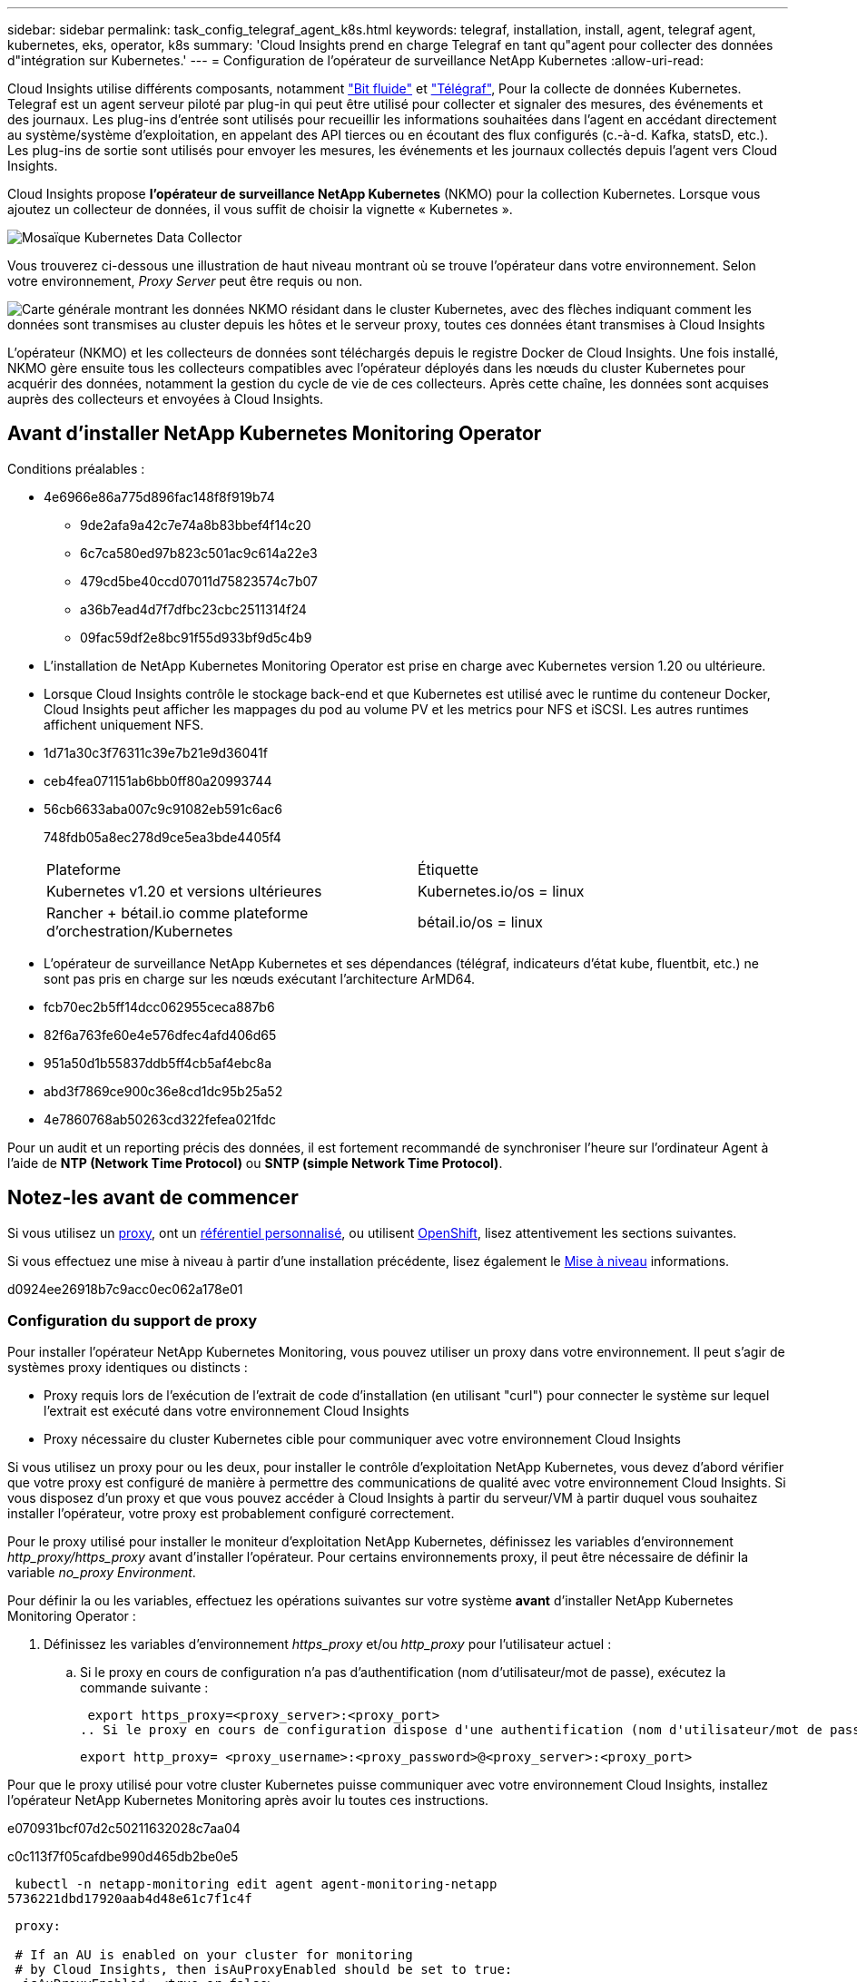 ---
sidebar: sidebar 
permalink: task_config_telegraf_agent_k8s.html 
keywords: telegraf, installation, install, agent, telegraf agent, kubernetes, eks, operator, k8s 
summary: 'Cloud Insights prend en charge Telegraf en tant qu"agent pour collecter des données d"intégration sur Kubernetes.' 
---
= Configuration de l'opérateur de surveillance NetApp Kubernetes
:allow-uri-read: 


[role="lead"]
Cloud Insights utilise différents composants, notamment link:https://docs.fluentbit.io/manual["Bit fluide"] et link:https://docs.influxdata.com/telegraf/["Télégraf"], Pour la collecte de données Kubernetes. Telegraf est un agent serveur piloté par plug-in qui peut être utilisé pour collecter et signaler des mesures, des événements et des journaux. Les plug-ins d'entrée sont utilisés pour recueillir les informations souhaitées dans l'agent en accédant directement au système/système d'exploitation, en appelant des API tierces ou en écoutant des flux configurés (c.-à-d. Kafka, statsD, etc.). Les plug-ins de sortie sont utilisés pour envoyer les mesures, les événements et les journaux collectés depuis l'agent vers Cloud Insights.


toc::[]
Cloud Insights propose *l'opérateur de surveillance NetApp Kubernetes* (NKMO) pour la collection Kubernetes. Lorsque vous ajoutez un collecteur de données, il vous suffit de choisir la vignette « Kubernetes ».

image:kubernetes_tile.png["Mosaïque Kubernetes Data Collector"]

Vous trouverez ci-dessous une illustration de haut niveau montrant où se trouve l'opérateur dans votre environnement. Selon votre environnement, _Proxy Server_ peut être requis ou non.

image:CI_Diagram_with_NKMO.png["Carte générale montrant les données NKMO résidant dans le cluster Kubernetes, avec des flèches indiquant comment les données sont transmises au cluster depuis les hôtes et le serveur proxy, toutes ces données étant transmises à Cloud Insights"]

L'opérateur (NKMO) et les collecteurs de données sont téléchargés depuis le registre Docker de Cloud Insights. Une fois installé, NKMO gère ensuite tous les collecteurs compatibles avec l'opérateur déployés dans les nœuds du cluster Kubernetes pour acquérir des données, notamment la gestion du cycle de vie de ces collecteurs. Après cette chaîne, les données sont acquises auprès des collecteurs et envoyées à Cloud Insights.



== Avant d'installer NetApp Kubernetes Monitoring Operator

[[nkmoversion]]
.Conditions préalables :
* 4e6966e86a775d896fac148f8f919b74
+
** 9de2afa9a42c7e74a8b83bbef4f14c20
** 6c7ca580ed97b823c501ac9c614a22e3
** 479cd5be40ccd07011d75823574c7b07
** a36b7ead4d7f7dfbc23cbc2511314f24
** 09fac59df2e8bc91f55d933bf9d5c4b9


* L'installation de NetApp Kubernetes Monitoring Operator est prise en charge avec Kubernetes version 1.20 ou ultérieure.
* Lorsque Cloud Insights contrôle le stockage back-end et que Kubernetes est utilisé avec le runtime du conteneur Docker, Cloud Insights peut afficher les mappages du pod au volume PV et les metrics pour NFS et iSCSI. Les autres runtimes affichent uniquement NFS.
* 1d71a30c3f76311c39e7b21e9d36041f
* ceb4fea071151ab6bb0ff80a20993744
* 56cb6633aba007c9c91082eb591c6ac6
+
748fdb05a8ec278d9ce5ea3bde4405f4

+
|===


| Plateforme | Étiquette 


| Kubernetes v1.20 et versions ultérieures | Kubernetes.io/os = linux 


| Rancher + bétail.io comme plateforme d'orchestration/Kubernetes | bétail.io/os = linux 
|===
* L'opérateur de surveillance NetApp Kubernetes et ses dépendances (télégraf, indicateurs d'état kube, fluentbit, etc.) ne sont pas pris en charge sur les nœuds exécutant l'architecture ArMD64.
* fcb70ec2b5ff14dcc062955ceca887b6
* 82f6a763fe60e4e576dfec4afd406d65
* 951a50d1b55837ddb5ff4cb5af4ebc8a
* abd3f7869ce900c36e8cd1dc95b25a52
* 4e7860768ab50263cd322fefea021fdc


Pour un audit et un reporting précis des données, il est fortement recommandé de synchroniser l'heure sur l'ordinateur Agent à l'aide de *NTP (Network Time Protocol)* ou *SNTP (simple Network Time Protocol)*.



== Notez-les avant de commencer

Si vous utilisez un <<configuring-proxy-support,proxy>>, ont un <<using-a-custom-or-private-docker-repository,référentiel personnalisé>>, ou utilisent <<openshift-instructions,OpenShift>>, lisez attentivement les sections suivantes.

Si vous effectuez une mise à niveau à partir d'une installation précédente, lisez également le <<mise à niveau,Mise à niveau>> informations.

d0924ee26918b7c9acc0ec062a178e01



=== Configuration du support de proxy

Pour installer l'opérateur NetApp Kubernetes Monitoring, vous pouvez utiliser un proxy dans votre environnement. Il peut s'agir de systèmes proxy identiques ou distincts :

* Proxy requis lors de l'exécution de l'extrait de code d'installation (en utilisant "curl") pour connecter le système sur lequel l'extrait est exécuté dans votre environnement Cloud Insights
* Proxy nécessaire du cluster Kubernetes cible pour communiquer avec votre environnement Cloud Insights


Si vous utilisez un proxy pour ou les deux, pour installer le contrôle d'exploitation NetApp Kubernetes, vous devez d'abord vérifier que votre proxy est configuré de manière à permettre des communications de qualité avec votre environnement Cloud Insights. Si vous disposez d'un proxy et que vous pouvez accéder à Cloud Insights à partir du serveur/VM à partir duquel vous souhaitez installer l'opérateur, votre proxy est probablement configuré correctement.

Pour le proxy utilisé pour installer le moniteur d'exploitation NetApp Kubernetes, définissez les variables d'environnement _http_proxy/https_proxy_ avant d'installer l'opérateur. Pour certains environnements proxy, il peut être nécessaire de définir la variable _no_proxy Environment_.

Pour définir la ou les variables, effectuez les opérations suivantes sur votre système *avant* d'installer NetApp Kubernetes Monitoring Operator :

. Définissez les variables d'environnement _https_proxy_ et/ou _http_proxy_ pour l'utilisateur actuel :
+
.. Si le proxy en cours de configuration n'a pas d'authentification (nom d'utilisateur/mot de passe), exécutez la commande suivante :
+
 export https_proxy=<proxy_server>:<proxy_port>
.. Si le proxy en cours de configuration dispose d'une authentification (nom d'utilisateur/mot de passe), exécutez la commande suivante :
+
 export http_proxy= <proxy_username>:<proxy_password>@<proxy_server>:<proxy_port>




Pour que le proxy utilisé pour votre cluster Kubernetes puisse communiquer avec votre environnement Cloud Insights, installez l'opérateur NetApp Kubernetes Monitoring après avoir lu toutes ces instructions.

e070931bcf07d2c50211632028c7aa04

c0c113f7f05cafdbe990d465db2be0e5

 kubectl -n netapp-monitoring edit agent agent-monitoring-netapp
5736221dbd17920aab4d48e61c7f1c4f

[listing]
----
 proxy:

 # If an AU is enabled on your cluster for monitoring
 # by Cloud Insights, then isAuProxyEnabled should be set to true:
  isAuProxyEnabled: <true or false>

 # If your Operator install is behind a corporate proxy,
 # isTelegrafProxyEnabled should be set to true:
  isTelegrafProxyEnabled: <true or false>

 # If LOGS_COLLECTION is enabled on your cluster for monitoring
 # by CI, then isFluentbitProxyEnabled should be set to true:
  isFluentbitProxyEnabled: <true or false>

 # Set the following values according to your proxy login:
  password: <password for proxy, optional>
  port: <port for proxy>
  server: <server for proxy>
  username: <username for proxy, optional

 # In the noProxy section, enter a comma-separated list of
 # IP addresses and/or resolvable hostnames that should bypass
 # the proxy:
  noProxy: <comma separated list>
----


=== À l'aide d'un référentiel docker personnalisé ou privé

9d270fc3981764bdd3e499e4f29c806e

278e14bf473bd997ecfb9729513ee3dc

. 76a29f4ebdb348450a0322a9c98cb4bf
+
 kubectl -n netapp-monitoring get secret docker -o yaml
. 3910d1d80274049b67c375b0000311fb
. 683b8010d170fc689e256c2461d9ed7e
+
 echo <paste from _.dockerconfigjson:_ output above> | base64 -d


77cc6d4eb48f196cb4ec9933aeef1586

....
{ "auths":
  {"docker.<cluster>.cloudinsights.netapp.com" :
    {"username":"<tenant id>",
     "password":"<password which is the CI API token>",
     "auth"    :"<encoded username:password basic auth token. This is internal to docker>"}
  }
}
....
e46ad1cf454a36b0aa27d5cb43692c6b

....
docker login docker.<cluster>.cloudinsights.netapp.com (from step #2) -u <username from step #2>
password: <password from docker secret step above>
....
db14bf839f053975690a0aa27f23e573

....
docker pull docker.<cluster>.cloudinsights.netapp.com/netapp-monitoring:<version>
docker pull docker.<cluster>.cloudinsights.netapp.com/distroless-root-user:<version>
....
231509eaa9ac837e90f55a78ed5a859e

 kubectl -n netapp-monitoring describe deployment monitoring-operator | grep -i "image:" |grep netapp-monitoring
6c427ef0d84924952ea57287d5c12a55

....
docker pull docker.<cluster>.cloudinsights.netapp.com/telegraf:<telegraf version>
docker pull docker.<cluster>.cloudinsights.netapp.com/kube-rbac-proxy:<kube-rbac-proxy version>
docker pull docker.<cluster>.cloudinsights.netapp.com/kube-state-metrics:<kube-state-metrics version>
....
cb43d6ddfc5892dafbf435fffd06e735

....
docker pull docker.<cluster>.cloudinsights.netapp.com/fluent-bit:<fluent-bit version>
docker pull docker.<cluster>.cloudinsights.netapp.com/kubernetes-event-exporter:<kubernetes-event-exporter version>
....
5fdef5014971511d708c48ee3a739357

0ee913a9f3f55f5a7505703cd1663976

....
image: <docker repo of the enterprise/corp docker repo>/kube-rbac-proxy:<kube-rbac-proxy version>
image: <docker repo of the enterprise/corp docker repo>/netapp-monitoring:<version>
....
5c19ae7a43d3f48864d792ef857eb222

 kubectl -n netapp-monitoring edit agent agent-monitoring-netapp
....
docker-repo: <docker repo of the enterprise/corp docker repo>
dockerRepoSecret: <optional: name of the docker secret of enterprise/corp docker repo, this secret should be already created on the k8s cluster in the same namespace>
....
2f467f6ec28d4dda9efc2d651f82d1b6

....
spec:
  telegraf:
    - name: ksm
      substitutions:
        - key: k8s.gcr.io
          value: <same as "docker-repo" field above>
....


=== Instructions OpenShift

725add584c7b017b758ee4ca5893c90a

 kubectl edit agent agent-monitoring-netapp -n netapp-monitoring
7413b27c2a74484b9a0ae0a20c26cd28

OpenShift peut implémenter un niveau de sécurité supplémentaire qui peut bloquer l'accès à certains composants Kubernetes.



== Installation de l'opérateur de surveillance NetApp Kubernetes

40dd3c1786c7903240a93eee2a772bf3

.Étapes d'installation de l'agent de l'opérateur de surveillance NetApp Kubernetes sur Kubernetes :
. Entrez un nom de cluster et un espace de noms uniques. Si vous l'êtes <<mise à niveau,mise à niveau>> À partir de l'agent basé sur des scripts ou d'un opérateur Kubernetes précédent, utilisez le même nom de cluster et le même espace de noms.
. 5b82931325db3333d72e29bd0c4c7b88
. 69fe7b86f073ff27417a8bb4f40bf251
. 652fa40fdabd874246411d062f2d1615
. ecf5918b75414ec8e1874242a839d017



NOTE: aadc028d0de86e5da522c42edd9e1336


NOTE: a14c6d1b4b0dd061b28b6390917f22a1



== Mise à niveau


NOTE: Si un agent basé sur des scripts a déjà été installé, vous devez _effectuer une mise à niveau vers l'opérateur NetApp Kubernetes Monitoring.



=== Mise à niveau d'un agent basé sur des scripts vers NetApp Kubernetes Monitoring Operator

Pour mettre à niveau l'agent telegraf, procédez comme suit :

. Notez le nom de votre cluster comme reconnu par Cloud Insights. Vous pouvez afficher le nom du cluster en exécutant la commande suivante. Si votre espace de noms n'est pas la valeur par défaut (_ci-monitoring_), remplacez l'espace de noms approprié :
+
 kubectl -n ci-monitoring get cm telegraf-conf -o jsonpath='{.data}' |grep "kubernetes_cluster ="


. Enregistrez le nom du cluster K8s pour l'installation de la solution de surveillance basée sur l'opérateur pour assurer la continuité des données.
+
Si vous ne vous souvenez pas du nom du cluster K8s dans l'IC, il peut être extrait de la configuration enregistrée à l'aide de la ligne de commande suivante :

+
 cat /tmp/telegraf-configs.yaml | grep kubernetes_cluster | head -2
. Supprimez la surveillance basée sur des scripts
+
Pour désinstaller l'agent basé sur des scripts sur Kubernetes, procédez comme suit :

+
Si l'espace de noms de surveillance est utilisé uniquement pour Telegraf :

+
 kubectl --namespace ci-monitoring delete ds,rs,cm,sa,clusterrole,clusterrolebinding -l app=ci-telegraf
+
 kubectl delete ns ci-monitoring
+
Si l'espace de noms de surveillance est utilisé à d'autres fins en plus de Telegraf :

+
 kubectl --namespace ci-monitoring delete ds,rs,cm,sa,clusterrole,clusterrolebinding -l app=ci-telegraf
. <<installing-the-netapp-kubernetes-monitoring-operator,Installer>> L'opérateur actuel. Veillez à utiliser le même nom de cluster que celui indiqué à l'étape 1 ci-dessus.




=== Mise à niveau vers la dernière console de surveillance NetApp Kubernetes

0fcb89be13d6b554b3b15359f81a94da

* 34d201ca97c6d320bf1d9a8290e56e6d
+
 kubectl -n netapp-monitoring get agent -o jsonpath='{.items[0].spec.cluster-name}'


1add7b4bfd24c3b007b38922bea24831

61555de764999433d6f85da2969523dd



== Arrêt et démarrage de l'opérateur de surveillance NetApp Kubernetes

Pour arrêter l'opérateur de surveillance NetApp Kubernetes :

 kubectl -n netapp-monitoring scale deploy monitoring-operator --replicas=0
Pour démarrer l'opérateur de surveillance NetApp Kubernetes :

 kubectl -n netapp-monitoring scale deploy monitoring-operator --replicas=1


== Désinstallation


NOTE: Si vous exécutez un agent Kubernetes basé sur des scripts précédemment installé, vous devez <<mise à niveau,mise à niveau>> À l'opérateur de surveillance NetApp Kubernetes.



=== Pour supprimer l'agent obsolète basé sur le script

Notez que ces commandes utilisent l'espace de noms par défaut « ci-monitoring ». Si vous avez défini votre propre espace de noms, remplacez-le dans ces commandes et tous les fichiers suivants.

Pour désinstaller l'agent basé sur un script sur Kubernetes (par exemple, lors de la mise à niveau vers l'opérateur de surveillance NetApp Kubernetes), procédez comme suit :

Si l'espace de noms de surveillance est utilisé uniquement pour Telegraf :

 kubectl --namespace ci-monitoring delete ds,rs,cm,sa,clusterrole,clusterrolebinding -l app=ci-telegraf
 kubectl delete ns ci-monitoring
Si l'espace de noms de surveillance est utilisé à d'autres fins en plus de Telegraf :

 kubectl --namespace ci-monitoring delete ds,rs,cm,sa,clusterrole,clusterrolebinding -l app=ci-telegraf


=== Pour supprimer l'opérateur de surveillance NetApp Kubernetes

Notez que l'espace de noms par défaut pour l'opérateur de surveillance NetApp Kubernetes est « surveillance netapp ». Si vous avez défini votre propre espace de noms, remplacez-le dans ces commandes et tous les fichiers suivants.

Les nouvelles versions de l'opérateur de surveillance peuvent être désinstallées à l'aide des commandes suivantes :

....
kubectl delete agent -A -l installed-by=nkmo-<name-space>
kubectl delete ns,clusterrole,clusterrolebinding,crd -l installed-by=nkmo-<name-space>
....
Si la première commande renvoie “aucune ressource trouvée”, suivez les instructions ci-dessous pour désinstaller les anciennes versions de l’opérateur de surveillance.

Exécutez chacune des commandes suivantes dans l'ordre indiqué. Selon votre installation actuelle, certaines de ces commandes peuvent renvoyer des messages "objet non trouvé". Ces messages peuvent être ignorés en toute sécurité.

....
kubectl -n <NAMESPACE> delete agent agent-monitoring-netapp
kubectl delete crd agents.monitoring.netapp.com
kubectl -n <NAMESPACE> delete role agent-leader-election-role
kubectl delete clusterrole agent-manager-role agent-proxy-role agent-metrics-reader <NAMESPACE>-agent-manager-role <NAMESPACE>-agent-proxy-role <NAMESPACE>-cluster-role-privileged
kubectl delete clusterrolebinding agent-manager-rolebinding agent-proxy-rolebinding agent-cluster-admin-rolebinding <NAMESPACE>-agent-manager-rolebinding <NAMESPACE>-agent-proxy-rolebinding <NAMESPACE>-cluster-role-binding-privileged
kubectl delete <NAMESPACE>-psp-nkmo
kubectl delete ns <NAMESPACE>
....
Si une contrainte de contexte de sécurité a été créée manuellement pour une installation Telegraf basée sur un script :

 kubectl delete scc telegraf-hostaccess


== À propos des indicateurs Kube-State

L'opérateur de surveillance NetApp Kubernetes installe automatiquement des metrics kube-State. Aucune interaction n'est nécessaire.



=== Compteurs indicateurs d'état kube

Utilisez les liens suivants pour accéder aux informations de ces compteurs de mesures d'état kube :

. https://["Metrics de ConfigMap"]
. https://["Indicateurs de démonstration"]
. https://["Indicateurs de déploiement"]
. https://["Mesures d'entrée"]
. https://["Mesures de l'espace de noms"]
. https://["Metrics de nœud"]
. https://["Métriques de volume persistant"]
. https://["Mesures de demande de volume persistant"]
. https://["Metrics de pod"]
. https://["Metrics de réplicaet"]
. https://["Mesures secrètes"]
. https://["Metrics de services"]
. https://["Metrics StatefulSet"]




== Vérification des checksums Kubernetes

Le programme d'installation de l'agent Cloud Insights effectue des contrôles d'intégrité, mais certains utilisateurs peuvent effectuer leurs propres vérifications avant d'installer ou d'appliquer des artefacts téléchargés. Pour effectuer une opération de téléchargement uniquement (par opposition au téléchargement et à l'installation par défaut), ces utilisateurs peuvent modifier la commande d'installation de l'agent obtenue à partir de l'interface utilisateur et supprimer l'option "installation" de fin.

Voici la procédure à suivre :

. Copiez l'extrait de code Agent installer comme indiqué.
. Au lieu de coller le fragment dans une fenêtre de commande, collez-le dans un éditeur de texte.
. Supprimez le "--install" de la commande.
. Copiez la commande entière à partir de l'éditeur de texte.
. Ensuite, collez-la dans votre fenêtre de commande (dans un répertoire de travail) et exécutez-la.
+
** Téléchargement et installation (par défaut) :
+
 installerName=cloudinsights-kubernetes.sh … && sudo -E -H ./$installerName --download –-install
** Téléchargement uniquement :
+
 installerName=cloudinsights-kubernetes.sh … && sudo -E -H ./$installerName --download




La commande de téléchargement uniquement télécharge tous les artefacts requis de Cloud Insights vers le répertoire de travail. Les artefacts incluent, mais ne se limitent pas aux éléments suivants :

* un script d'installation
* un fichier d'environnement
* Fichiers YAML
* un fichier de somme de contrôle signé (sha256.signé)
* Un fichier PEM (netapp_cert.pem) pour la vérification de la signature


Le script d'installation, le fichier d'environnement et les fichiers YAML peuvent être vérifiés à l'aide d'une inspection visuelle.

Le fichier PEM peut être vérifié en confirmant son empreinte digitale comme suit :

 1A918038E8E127BB5C87A202DF173B97A05B4996
Plus spécifiquement,

 openssl x509 -fingerprint -sha1 -noout -inform pem -in netapp_cert.pem
Le fichier de somme de contrôle signé peut être vérifié à l'aide du fichier PEM :

 openssl smime -verify -in sha256.signed -CAfile netapp_cert.pem -purpose any
Une fois tous les artefacts vérifiés de manière satisfaisante, l'installation de l'agent peut être lancée en exécutant :

 sudo -E -H ./<installation_script_name> --install


== 951faa2232d4e162c12ecfe8efc935f7

64a4677d63e0753d438e5ff1996b08dd

 kubectl exec -c manager -it <operator-pod-name> -n <namespace> -- cat configs/substitution-vars/README.txt

NOTE: bc6b270b9094337edca8a85819407d18



== Dépannage

Quelques points à essayer si vous rencontrez des problèmes lors de la configuration de l'opérateur de surveillance NetApp Kubernetes :

[cols="stretch"]
|===
| Problème : | Essayer : 


| Je ne vois pas de lien hypertexte/connexion entre mon volume persistant Kubernetes et le périphérique de stockage back-end correspondant. Mon volume persistant Kubernetes est configuré en utilisant le nom d'hôte du serveur de stockage. | Procédez comme suit pour désinstaller l'agent Telegraf existant, puis réinstaller l'agent Telegraf le plus récent. Vous devez utiliser Telegraf version 2.0 ou ultérieure et le stockage en cluster Kubernetes doit être activement surveillé par Cloud Insights. 


| Je vois des messages dans les journaux qui ressemblent aux messages suivants : E0901 15:21:39.962145 1 réflecteur.Go:178] k8s.io/kube-State-metrics/interne/magasin/constructeur.Go:352 : échec de la liste *v1.MutatingWebhookConfiguration : le serveur n'a pas pu trouver la ressource demandée E0901 15 178:21.43.168161.0.352.0.0.0.0.1.0.0.0.1.0.0.0.0.0.0.1.0.0.1.0.0.1.0.1.0.0.1.1.0.0.0.1.0.0.1.0.0.0.0. | Ces messages peuvent se produire si vous exécutez des metrics d'état kube version 2.0.0 ou supérieure avec les versions Kubernetes inférieures à 1.20. Pour obtenir la version Kubernetes : _kubectl version_ pour obtenir la version kube-state-metrics : _kubectl get deployment/kube-state-metrics -o jsonpath='{..image}'_ pour éviter que ces messages se produisent, les utilisateurs peuvent modifier leur déploiement de metrics kube-state-metrics pour désactiver les baux suivants : _hookingwebconfigurations_. Ressources=certificats,demandes persistantes,configmaps,cronjobs,demonets, déploiements,noeuds finaux,horizontalepodpodscalers,ingresources,details,resuts,undats,depositionsstatees,depositigmats,defiees,resottes,depositionssecuts,defiees,dees,depositionunedats,delimantees,delimantees,deficedats,dees,delimantees,delimantees,delimantees,deficedats,delimantees,deficedats,delimantees,deficedats,deficedats,dees,delimantees,delimantees,dees,delimantees,deficedats,dees,delimantees,delimantees,delimantees,delimantees,de vaillewebconfiguration,v' 


| Je vois des messages d'erreur de Telegraf ressemblant aux messages suivants, mais Telegraf démarre et s'exécute : oct 11 14:23:41 ip-172-31-39-47 systemd[1] : lancé l'agent serveur piloté par des plug-ins pour signaler des mesures dans InfluxDB. Oct 11 14:23:41 ip-172-31-39-47 telegraf[1827] : heure="2021-10-11T14:23:41Z" level=erreur msg="Impossible de créer le répertoire de cache. /etc/telegraf/.cache/flocon de neige, err: mkdir /etc/telegraf/.ca che: permission refusée. Ignoré\n » func="powflocon.(*defaultLogger).Errorf" file="log.Go:120" oct 11 14:23:41 ip-172-31-39-47 telegraf[1827]: Time="2021-10-11T14:23:41Z" level=error msg="failed to open. Ignoré. Ouvrez /etc/telegraf/.cache/flocon de neige/ocsp_Response_cache.json : aucun fichier ou répertoire\n » func=« gosflocon.(*defaultLogger).Errorf » fichier=« log.Go:120 » oct 11 14:23:41 ip-172-31-39-47 telegraf[1827 23] : 2021-10 T1141114:! Démarrage de Telegraf 1.19.3 | Il s'agit d'un problème connu. Reportez-vous à la section link:https://github.com/influxdata/telegraf/issues/9407["Article GitHub"] pour en savoir plus. Tant que Telegraf est opérationnel, les utilisateurs peuvent ignorer ces messages d'erreur. 


| Sur Kubernetes, mes coffee pad(s) Telegraf ont signalé l'erreur suivante : "erreur lors du traitement des informations de mountstats : échec de l'ouverture du fichier mountstats: /Hostfs/proc/1/mountstats, erreur: Ouvrir /hostfs/proc/1/mountstats: Permission refusée" | Si SELinux est activé et applique, il est probable que le ou les pod(s) Telegraf n'accèdent pas au fichier /proc/1/mountstats sur les nœuds Kubernetes. Pour détendre cette restriction, modifiez l'agent (`kubectl edit agent agent-monitoring-netapp`), et remplacer "privileged-mode: false" par "privileged-mode: true" 


| Sur Kubernetes, mon pod Telegraf ReplicaSet signale l'erreur suivante : [inputs.prometheus] erreur dans le plug-in : impossible de charger keypair /etc/kubernetes/pki/ETcd/Server.crt:/etc/kubernetes/pki/ETcd/Server.key : ouvrir /etc/kubernetes/pki/ETcd/Server.crt : aucun fichier ni répertoire | Le pod Télégraf ReplicaSet est conçu pour s'exécuter sur un nœud désigné comme maître ou pour ETCD. Si le pod ReplicaSet n'est pas en cours d'exécution sur l'un de ces nœuds, vous obtenez ces erreurs. Vérifiez si vos nœuds maître/ETCD ont des astuces sur eux. S'ils le font, ajoutez les tolérances nécessaires à Telegraf ReplicaSet, telegraf-RS. Par exemple, modifiez le ReplicaSet... kubectl edit RS telegraf-RS ...et ajoutez les tolérances appropriées à la spécification. Redémarrez ensuite le pod ReplicaSet. 


| J'ai un environnement PSP/PSA. Cela affecte-t-il mon opérateur de surveillance ? | Si votre cluster Kubernetes est exécuté avec une politique de sécurité Pod (PSP) ou un système d'admission à la sécurité Pod (PSA), vous devez effectuer une mise à niveau vers le dernier opérateur de surveillance NetApp Kubernetes. Procédez comme suit pour effectuer la mise à niveau vers le NKMO actuel avec la prise en charge de PSP/PSA : 1. <<uninstalling,Désinstaller>> L'opérateur de surveillance précédent : kubectl delete agent-monitoring-netapp -n netapp-monitoring kubectl delete ns netapp-monitoring kubectl delete crd agents.monitoring.netapp.com kubectl delete clusterrole agent-gestionnaire-rôle agent-proxy-rôle agent-metrics-lecteur kubectl delete clusterleagent-responsable-roleagent-proxy-proxy-roleagent-Reliure-agent-proxy--agent-Reliure-agent-agent-proxy-rogle2. <<installing-the-netapp-kubernetes-monitoring-operator,Installer>> la dernière version du moniteur. 


| J'ai rencontré des problèmes lors de la tentative de déploiement du NKMO, et j'ai utilisé PSP/PSA. | 1. Modifiez l'agent à l'aide de la commande suivante : kubectl -n <name-space> edit agent 2. Marquez « Security-policy-enabled » comme « false ». Cela désactive les stratégies de sécurité Pod et l'admission de sécurité Pod et permet au NKMO de se déployer. Confirmez en utilisant les commandes suivantes : kubectl get psp (devrait afficher Pod Security Policy supprimé) kubectl get all -n <namespace> | grep -i psp (doit montrer que rien n'a été trouvé) 


| Erreurs « ImagePullBackoff » détectées | Ces erreurs peuvent se produire si vous disposez d'un référentiel docker personnalisé ou privé et si vous n'avez pas encore configuré l'opérateur de surveillance NetApp Kubernetes pour le reconnaître correctement. <<using-a-custom-or-private-docker-repository,En savoir plus>> a propos de la configuration pour repo personnalisé/privé. 


| J'ai un problème avec mon déploiement d'opérateur de surveillance, et la documentation actuelle ne m'aide pas à le résoudre.  a| 
Capturer ou noter le résultat des commandes suivantes et contacter l'équipe de support technique.

[listing]
----
 kubectl -n netapp-monitoring get all
 kubectl -n netapp-monitoring describe all
 kubectl -n netapp-monitoring logs <monitoring-operator-pod> --all-containers=true
 kubectl -n netapp-monitoring logs <telegraf-pod> --all-containers=true
----


| Les pods net-observateur (Workload Map) dans l'espace de noms NKMO se trouvent dans CrashLoopBackOff | Ces pods correspondent au collecteur de données Workload Map pour l'observabilité réseau. Essayez : • Vérifiez les journaux de l'un des modules pour confirmer la version minimale du noyau. Par exemple : --- {"ci-tenant-ID":"votre-tenant-ID","collectionneur-cluster":"votre-k8s-cluster-name","Environment":"prod","level":"error","msg":"échec de la validation. Raison : la version 3.10.0 du noyau est inférieure à la version minimale du noyau de 4.18.0","Time":"2022-11-09T08:23:08Z"} ---- • les pods Net-observateur requièrent que la version du noyau Linux soit au moins 4.18.0. Vérifiez la version du noyau à l'aide de la commande “uname -r” et assurez-vous qu'ils sont >= 4.18.0 


| Les pods d'observateur-réseau dans l'espace de noms NKMO sont dans CrashLoopBackOff dans l'environnement OpenShift 4 | Cette opération n'est pas prise en charge actuellement. Attendez-vous à ce que le support soit ajouté dans une future mise à jour. 


| Les pods s'exécutent dans l'espace de noms NKMO (par défaut : surveillance netapp), mais aucune donnée n'est affichée dans l'interface pour la carte des workloads ou les metrics Kubernetes dans les requêtes | Vérifiez le réglage de l'heure sur les nœuds du cluster K8S. Pour un audit et un reporting précis des données, il est vivement recommandé de synchroniser l'heure sur l'ordinateur de l'agent à l'aide du protocole NTP (Network Time Protocol) ou SNTP (simple Network Time Protocol). 


| Certains des modules net-observateur de l'espace de noms NKMO sont à l'état en attente | Net-observateur est un DemonSet et exécute un pod dans chaque nœud du cluster k8s. • Notez le pod qui est à l'état en attente et vérifiez s'il rencontre un problème de ressource pour le processeur ou la mémoire. Assurez-vous que la mémoire et le processeur requis sont disponibles dans le nœud. 
|===
Pour plus d'informations, consultez le link:concept_requesting_support.html["Assistance"] ou dans le link:https://docs.netapp.com/us-en/cloudinsights/CloudInsightsDataCollectorSupportMatrix.pdf["Matrice de prise en charge du Data Collector"].
